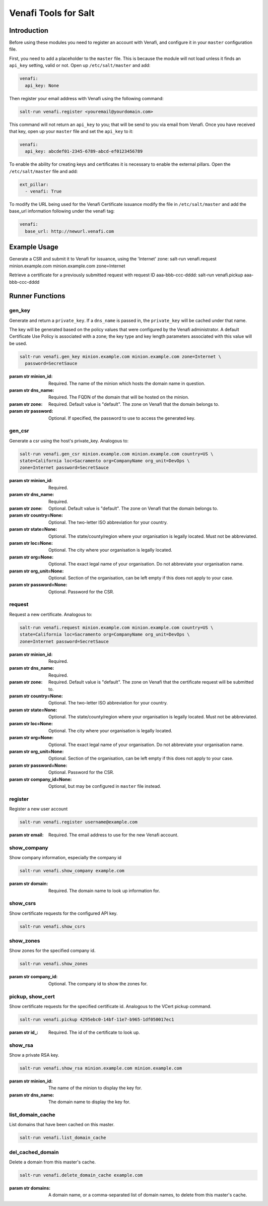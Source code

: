 =====================
Venafi Tools for Salt
=====================

Introduction
~~~~~~~~~~~~

Before using these modules you need to register an account with Venafi, and
configure it in your ``master`` configuration file.

First, you need to add a placeholder to the ``master`` file. This is because
the module will not load unless it finds an ``api_key`` setting, valid or not.
Open up ``/etc/salt/master`` and add:

.. code-block:: yaml

    venafi:
      api_key: None

Then register your email address with Venafi using the following command:

.. code-block:: bash

    salt-run venafi.register <youremail@yourdomain.com>

This command will not return an ``api_key`` to you; that will be send to you
via email from Venafi. Once you have received that key, open up your ``master``
file and set the ``api_key`` to it:

.. code-block:: yaml

    venafi:
      api_key: abcdef01-2345-6789-abcd-ef0123456789

To enable the ability for creating keys and certificates it is necessary to enable the
external pillars.  Open the ``/etc/salt/master`` file and add:

.. code-block:: yaml

    ext_pillar:
      - venafi: True

To modify the URL being used for the Venafi Certificate issuance modify the file
in ``/etc/salt/master`` and add the base_url information following under the venafi tag:

.. code-block:: yaml

    venafi:
      base_url: http://newurl.venafi.com


Example Usage
~~~~~~~~~~~~~
Generate a CSR and submit it to Venafi for issuance, using the 'Internet' zone:
salt-run venafi.request minion.example.com minion.example.com zone=Internet

Retrieve a certificate for a previously submitted request with request ID
aaa-bbb-ccc-dddd:
salt-run venafi.pickup aaa-bbb-ccc-dddd

Runner Functions
~~~~~~~~~~~~~~~~

gen_key
-------

Generate and return a ``private_key``. If a ``dns_name`` is passed in, the
``private_key`` will be cached under that name.

The key will be generated based on the policy values that were configured
by the Venafi administrator. A default Certificate Use Policy is associated
with a zone; the key type and key length parameters associated with this value
will be used.

.. code-block:: bash

    salt-run venafi.gen_key minion.example.com minion.example.com zone=Internet \
      password=SecretSauce

:param str minion_id: Required. The name of the minion which hosts the domain
    name in question.

:param str dns_name: Required. The FQDN of the domain that will be hosted on
    the minion.

:param str zone: Required. Default value is "default". The zone on Venafi that
    the domain belongs to.

:param str password: Optional. If specified, the password to use to access the
    generated key.


gen_csr
-------

Generate a csr using the host's private_key. Analogous to:

.. code-block:: bash

    salt-run venafi.gen_csr minion.example.com minion.example.com country=US \
    state=California loc=Sacramento org=CompanyName org_unit=DevOps \
    zone=Internet password=SecretSauce

:param str minion_id: Required.

:param str dns_name: Required.

:param str zone: Optional. Default value is "default". The zone on Venafi that
    the domain belongs to.

:param str country=None: Optional. The two-letter ISO abbreviation for your
    country.

:param str state=None: Optional. The state/county/region where your
    organisation is legally located. Must not be abbreviated.

:param str loc=None: Optional. The city where your organisation is legally
    located.

:param str org=None: Optional. The exact legal name of your organisation. Do
    not abbreviate your organisation name.

:param str org_unit=None: Optional. Section of the organisation, can be left
    empty if this does not apply to your case.

:param str password=None: Optional. Password for the CSR.


request
-------

Request a new certificate. Analogous to:

.. code-block:: bash

    salt-run venafi.request minion.example.com minion.example.com country=US \
    state=California loc=Sacramento org=CompanyName org_unit=DevOps \
    zone=Internet password=SecretSauce

:param str minion_id: Required.

:param str dns_name: Required.

:param str zone: Required. Default value is "default". The zone on Venafi that
    the certificate request will be submitted to.

:param str country=None: Optional. The two-letter ISO abbreviation for your
    country.

:param str state=None: Optional. The state/county/region where your
    organisation is legally located. Must not be abbreviated.

:param str loc=None: Optional. The city where your organisation is legally
    located.

:param str org=None: Optional. The exact legal name of your organisation. Do
    not abbreviate your organisation name.

:param str org_unit=None: Optional. Section of the organisation, can be left
    empty if this does not apply to your case.

:param str password=None: Optional. Password for the CSR.

:param str company_id=None: Optional, but may be configured in ``master`` file
    instead.

register
--------

Register a new user account

.. code-block:: bash

  salt-run venafi.register username@example.com

:param str email: Required. The email address to use for the new Venafi account.


show_company
------------

Show company information, especially the company id

.. code-block:: bash

  salt-run venafi.show_company example.com

:param str domain: Required. The domain name to look up information for.


show_csrs
---------

Show certificate requests for the configured API key.

.. code-block:: bash

  salt-run venafi.show_csrs


show_zones
----------

Show zones for the specified company id.

.. code-block:: bash

  salt-run venafi.show_zones

:param str company_id: Optional. The company id to show the zones for.


pickup, show_cert
-----------------

Show certificate requests for the specified certificate id. Analogous to the
VCert pickup command.

.. code-block:: bash

  salt-run venafi.pickup 4295ebc0-14bf-11e7-b965-1df050017ec1

:param str id\_: Required. The id of the certificate to look up.


show_rsa
--------

Show a private RSA key.

.. code-block:: bash

  salt-run venafi.show_rsa minion.example.com minion.example.com

:param str minion_id: The name of the minion to display the key for.

:param str dns_name: The domain name to display the key for.


list_domain_cache
-----------------

List domains that have been cached on this master.

.. code-block:: bash

  salt-run venafi.list_domain_cache


del_cached_domain
-----------------

Delete a domain from this master's cache.

.. code-block:: bash

  salt-run venafi.delete_domain_cache example.com

:param str domains: A domain name, or a comma-separated list of domain names,
    to delete from this master's cache.
